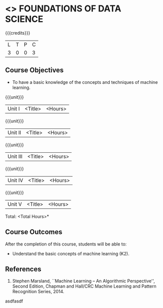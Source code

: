 * <<<PE207>>> FOUNDATIONS OF DATA SCIENCE
:properties:
:author: Ms. S. Rajalakshmi  and Dr. J. Bhuvana
:date: 
:end:

#+startup: showall

{{{credits}}}
| L | T | P | C |
| 3 | 0 | 0 | 3 |

** Course Objectives
- To have a basic knowledge of the concepts and techniques of machine
  learning.

{{{unit}}}
|Unit I | <Title> | <Hours> |

{{{unit}}}
|Unit II | <Title> | <Hours> |

{{{unit}}}
|Unit III | <Title> | <Hours> |

{{{unit}}}
|Unit IV | <Title> | <Hours> |

{{{unit}}}
|Unit V | <Title> | <Hours> |


\hfill *Total: <Total Hours>*

** Course Outcomes
After the completion of this course, students will be able to: 
- Understand the basic concepts of machine learning (K2).
      
** References
1. Stephen Marsland, ``Machine Learning – An Algorithmic Perspective'', Second Edition, Chapman and Hall/CRC Machine Learning and Pattern Recognition Series, 2014.
asdfasdf

